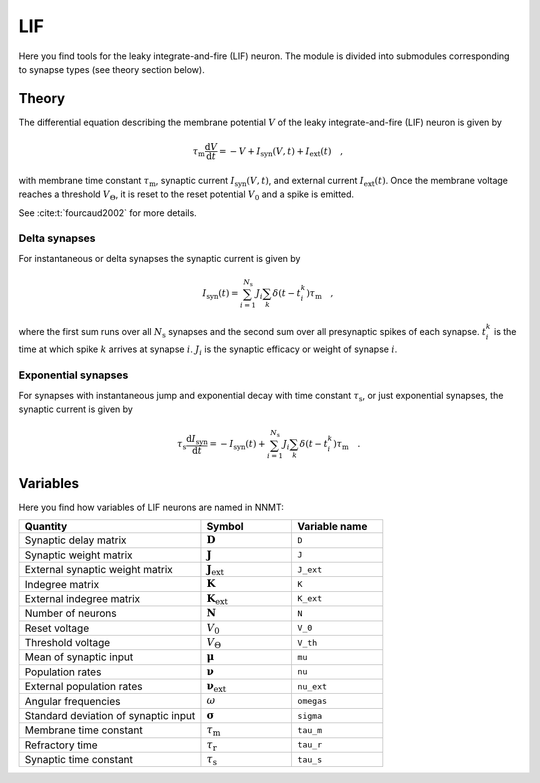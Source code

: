 .. _sec_lif:

===
LIF
===

Here you find tools for the leaky integrate-and-fire (LIF) neuron. The module
is divided into submodules corresponding to synapse types (see theory section
below).

.. autosummary::
  :toctree: _autosummary
  :template: custom-submodule-template.rst

  nnmt.lif.delta
  nnmt.lif.exp
  nnmt.lif._general

******
Theory
******

The differential equation describing the membrane potential :math:`V` of the
leaky integrate-and-fire (LIF) neuron is given by

.. math::

    \tau_\mathrm{m} \frac{\mathrm{d}V}{\mathrm{d}t} =
    -V + I_{\mathrm{syn}}(V,t) + I_\mathrm{ext}(t) \quad ,

with membrane time constant :math:`\tau_\mathrm{m}`,
synaptic current :math:`I_{\mathrm{syn}}(V,t)`,
and external current :math:`I_{\mathrm{ext}}(t)`. Once the membrane voltage
reaches a threshold :math:`V_\Theta`, it is reset to the reset potential
:math:`V_0` and a spike is emitted.

See :cite:t:`fourcaud2002` for more details.

Delta synapses
==============

For instantaneous or delta synapses the synaptic current is given by

.. math::

    I_{\mathrm{syn}}(t) = \sum_{i=1}^{N_\mathrm{s}} J_i
    \sum_k \delta(t-t_i^k) \tau_\mathrm{m} \quad ,

where the first sum runs over all :math:`N_\mathrm{s}` synapses and the second
sum over all presynaptic spikes of each synapse. :math:`t_i^k` is the time at
which spike :math:`k` arrives at synapse :math:`i`. :math:`J_i` is the synaptic
efficacy or weight of synapse :math:`i`.

Exponential synapses
====================

For synapses with instantaneous jump and exponential decay with time constant
:math:`\tau_\mathrm{s}`, or just exponential synapses, the synaptic current is
given by

.. math::

    \tau_\mathrm{s}\frac{\mathrm{d} I_{\mathrm{syn}}}{\mathrm{d} t}
    = -I_\mathrm{syn}(t)
    + \sum_{i=1}^{N_\mathrm{s}} J_i \sum_k \delta(t-t_i^k) \tau_\mathrm{m} \quad .

*********
Variables
*********

Here you find how variables of LIF neurons are named in NNMT:

.. list-table::
   :widths: 50 25 25
   :header-rows: 1

   * - Quantity
     - Symbol
     - Variable name
   * - Synaptic delay matrix
     - :math:`\boldsymbol{D}`
     - ``D``
   * - Synaptic weight matrix
     - :math:`\boldsymbol{J}`
     - ``J``
   * - External synaptic weight matrix
     - :math:`\boldsymbol{J}_\mathrm{ext}`
     - ``J_ext``
   * - Indegree matrix
     - :math:`\boldsymbol{K}`
     - ``K``
   * - External indegree matrix
     - :math:`\boldsymbol{K}_\mathrm{ext}`
     - ``K_ext``
   * - Number of neurons
     - :math:`\boldsymbol{N}`
     - ``N``
   * - Reset voltage
     - :math:`V_0`
     - ``V_0``
   * - Threshold voltage
     - :math:`V_\Theta`
     - ``V_th``
   * - Mean of synaptic input
     - :math:`\boldsymbol{\mu}`
     - ``mu``
   * - Population rates
     - :math:`\boldsymbol{\nu}`
     - ``nu``
   * - External population rates
     - :math:`\boldsymbol{\nu}_\mathrm{ext}`
     - ``nu_ext``
   * - Angular frequencies
     - :math:`\omega`
     - ``omegas``
   * - Standard deviation of synaptic input
     - :math:`\boldsymbol{\sigma}`
     - ``sigma``
   * - Membrane time constant
     - :math:`\tau_\mathrm{m}`
     - ``tau_m``
   * - Refractory time
     - :math:`\tau_\mathrm{r}`
     - ``tau_r``
   * - Synaptic time constant
     - :math:`\tau_\mathrm{s}`
     - ``tau_s``
